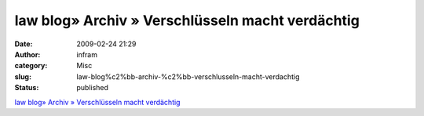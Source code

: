 law blog» Archiv » Verschlüsseln macht verdächtig
#################################################
:date: 2009-02-24 21:29
:author: infram
:category: Misc
:slug: law-blog%c2%bb-archiv-%c2%bb-verschlusseln-macht-verdachtig
:status: published

`law blog» Archiv » Verschlüsseln macht
verdächtig <http://www.lawblog.de/index.php/archives/2009/02/24/verschlusseln-macht-verdachtig/>`__
